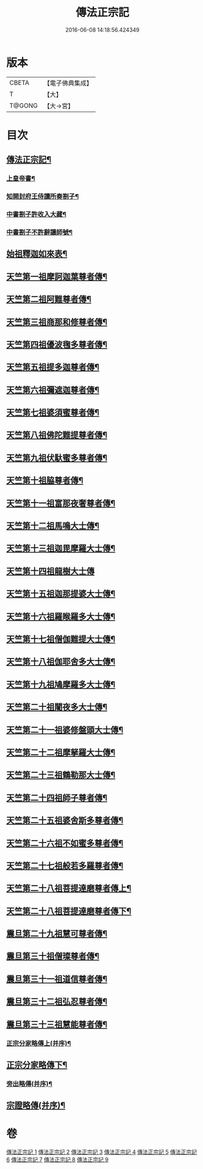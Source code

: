 #+TITLE: 傳法正宗記 
#+DATE: 2016-06-08 14:18:56.424349

* 版本
 |     CBETA|【電子佛典集成】|
 |         T|【大】     |
 |    T@GONG|【大→宮】   |

* 目次
** [[file:KR6r0100_001.txt::001-0715a4][傳法正宗記¶]]
*** [[file:KR6r0100_001.txt::001-0715a6][上皇帝書¶]]
*** [[file:KR6r0100_001.txt::001-0715c12][知開封府王侍讀所奏劄子¶]]
*** [[file:KR6r0100_001.txt::001-0715c24][中書劄子許收入大藏¶]]
*** [[file:KR6r0100_001.txt::001-0716a3][中書劄子不許辭讓師號¶]]
** [[file:KR6r0100_001.txt::001-0716b25][始祖釋迦如來表¶]]
** [[file:KR6r0100_002.txt::002-0719a4][天竺第一祖摩訶迦葉尊者傳¶]]
** [[file:KR6r0100_002.txt::002-0719c19][天竺第二祖阿難尊者傳¶]]
** [[file:KR6r0100_002.txt::002-0720c20][天竺第三祖商那和修尊者傳¶]]
** [[file:KR6r0100_002.txt::002-0721b21][天竺第四祖優波毱多尊者傳¶]]
** [[file:KR6r0100_002.txt::002-0722a26][天竺第五祖提多迦尊者傳¶]]
** [[file:KR6r0100_002.txt::002-0722c13][天竺第六祖彌遮迦尊者傳¶]]
** [[file:KR6r0100_002.txt::002-0723a17][天竺第七祖婆須蜜尊者傳¶]]
** [[file:KR6r0100_002.txt::002-0723b13][天竺第八祖佛陀難提尊者傳¶]]
** [[file:KR6r0100_002.txt::002-0724a2][天竺第九祖伏馱蜜多尊者傳¶]]
** [[file:KR6r0100_002.txt::002-0724a28][天竺第十祖脇尊者傳¶]]
** [[file:KR6r0100_002.txt::002-0724c6][天竺第十一祖富那夜奢尊者傳¶]]
** [[file:KR6r0100_003.txt::003-0725c21][天竺第十二祖馬鳴大士傳¶]]
** [[file:KR6r0100_003.txt::003-0726b15][天竺第十三祖迦毘摩羅大士傳¶]]
** [[file:KR6r0100_003.txt::003-0726c29][天竺第十四祖龍樹大士傳]]
** [[file:KR6r0100_003.txt::003-0727c13][天竺第十五祖迦那提婆大士傳¶]]
** [[file:KR6r0100_003.txt::003-0728b13][天竺第十六祖羅睺羅多大士傳¶]]
** [[file:KR6r0100_003.txt::003-0729a15][天竺第十七祖僧伽難提大士傳¶]]
** [[file:KR6r0100_003.txt::003-0729c13][天竺第十八祖伽耶舍多大士傳¶]]
** [[file:KR6r0100_003.txt::003-0730b17][天竺第十九祖鳩摩羅多大士傳¶]]
** [[file:KR6r0100_003.txt::003-0731a26][天竺第二十祖闍夜多大士傳¶]]
** [[file:KR6r0100_004.txt::004-0732a10][天竺第二十一祖婆修盤頭大士傳¶]]
** [[file:KR6r0100_004.txt::004-0732c21][天竺第二十二祖摩拏羅大士傳¶]]
** [[file:KR6r0100_004.txt::004-0733c27][天竺第二十三祖鶴勒那大士傳¶]]
** [[file:KR6r0100_004.txt::004-0734c20][天竺第二十四祖師子尊者傳¶]]
** [[file:KR6r0100_004.txt::004-0735c25][天竺第二十五祖婆舍斯多尊者傳¶]]
** [[file:KR6r0100_005.txt::005-0738a8][天竺第二十六祖不如蜜多尊者傳¶]]
** [[file:KR6r0100_005.txt::005-0738c17][天竺第二十七祖般若多羅尊者傳¶]]
** [[file:KR6r0100_005.txt::005-0739b27][天竺第二十八祖菩提達磨尊者傳上¶]]
** [[file:KR6r0100_005.txt::005-0742b20][天竺第二十八祖菩提達磨尊者傳下¶]]
** [[file:KR6r0100_006.txt::006-0744c10][震旦第二十九祖慧可尊者傳¶]]
** [[file:KR6r0100_006.txt::006-0745b13][震旦第三十祖僧璨尊者傳¶]]
** [[file:KR6r0100_006.txt::006-0745c24][震旦第三十一祖道信尊者傳¶]]
** [[file:KR6r0100_006.txt::006-0746b3][震旦第三十二祖弘忍尊者傳¶]]
** [[file:KR6r0100_006.txt::006-0747a4][震旦第三十三祖慧能尊者傳¶]]
*** [[file:KR6r0100_007.txt::007-0749a16][正宗分家略傳上(并序)¶]]
** [[file:KR6r0100_008.txt::008-0757b12][正宗分家略傳下¶]]
*** [[file:KR6r0100_009.txt::009-0763c20][旁出略傳(并序)¶]]
** [[file:KR6r0100_009.txt::009-0766b16][宗證略傳(并序)¶]]

* 卷
[[file:KR6r0100_001.txt][傳法正宗記 1]]
[[file:KR6r0100_002.txt][傳法正宗記 2]]
[[file:KR6r0100_003.txt][傳法正宗記 3]]
[[file:KR6r0100_004.txt][傳法正宗記 4]]
[[file:KR6r0100_005.txt][傳法正宗記 5]]
[[file:KR6r0100_006.txt][傳法正宗記 6]]
[[file:KR6r0100_007.txt][傳法正宗記 7]]
[[file:KR6r0100_008.txt][傳法正宗記 8]]
[[file:KR6r0100_009.txt][傳法正宗記 9]]

